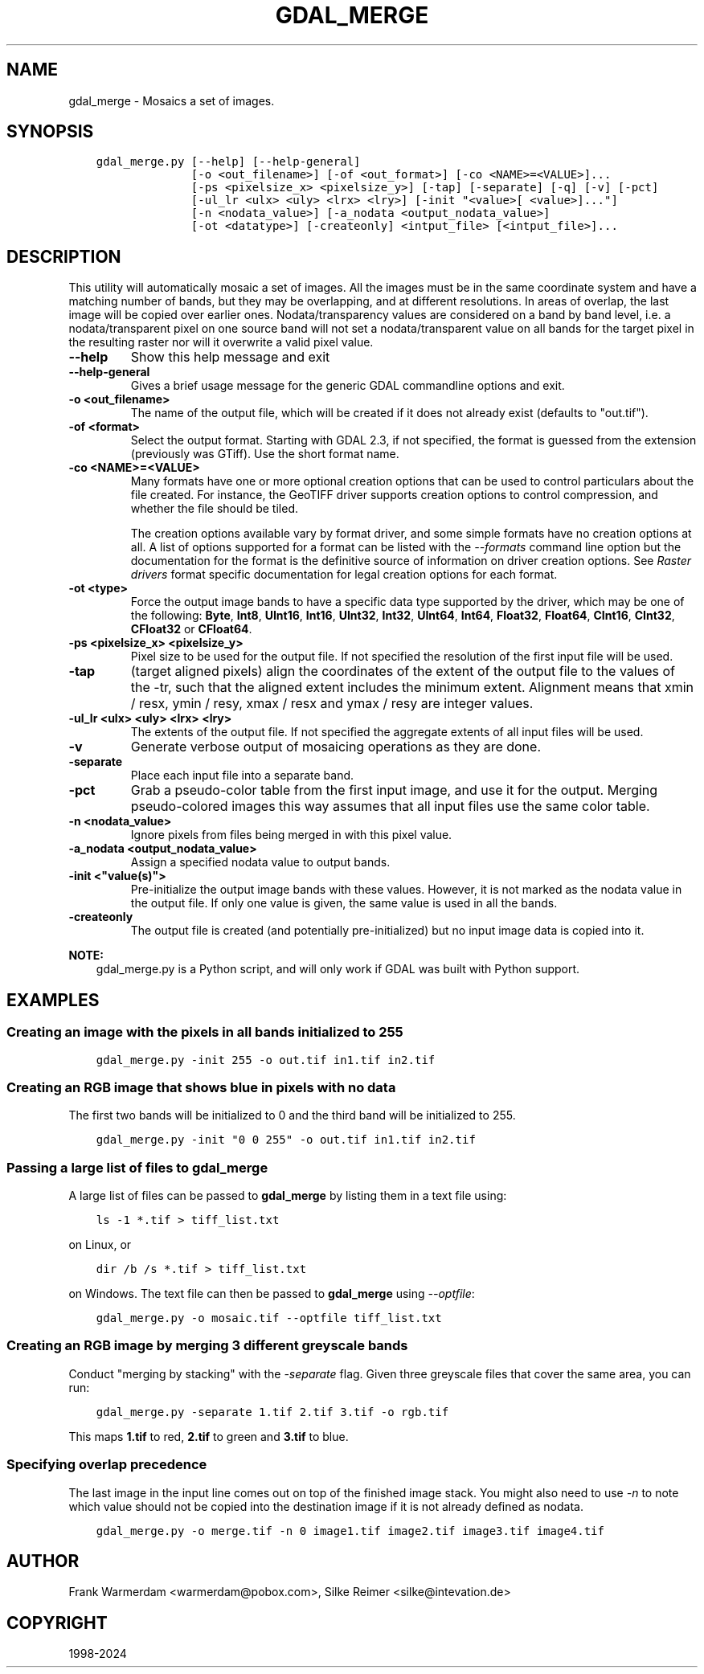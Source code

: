 .\" Man page generated from reStructuredText.
.
.
.nr rst2man-indent-level 0
.
.de1 rstReportMargin
\\$1 \\n[an-margin]
level \\n[rst2man-indent-level]
level margin: \\n[rst2man-indent\\n[rst2man-indent-level]]
-
\\n[rst2man-indent0]
\\n[rst2man-indent1]
\\n[rst2man-indent2]
..
.de1 INDENT
.\" .rstReportMargin pre:
. RS \\$1
. nr rst2man-indent\\n[rst2man-indent-level] \\n[an-margin]
. nr rst2man-indent-level +1
.\" .rstReportMargin post:
..
.de UNINDENT
. RE
.\" indent \\n[an-margin]
.\" old: \\n[rst2man-indent\\n[rst2man-indent-level]]
.nr rst2man-indent-level -1
.\" new: \\n[rst2man-indent\\n[rst2man-indent-level]]
.in \\n[rst2man-indent\\n[rst2man-indent-level]]u
..
.TH "GDAL_MERGE" "1" "Oct 07, 2024" "" "GDAL"
.SH NAME
gdal_merge \- Mosaics a set of images.
.SH SYNOPSIS
.INDENT 0.0
.INDENT 3.5
.sp
.nf
.ft C
gdal_merge.py [\-\-help] [\-\-help\-general]
              [\-o <out_filename>] [\-of <out_format>] [\-co <NAME>=<VALUE>]...
              [\-ps <pixelsize_x> <pixelsize_y>] [\-tap] [\-separate] [\-q] [\-v] [\-pct]
              [\-ul_lr <ulx> <uly> <lrx> <lry>] [\-init \(dq<value>[ <value>]...\(dq]
              [\-n <nodata_value>] [\-a_nodata <output_nodata_value>]
              [\-ot <datatype>] [\-createonly] <intput_file> [<intput_file>]...
.ft P
.fi
.UNINDENT
.UNINDENT
.SH DESCRIPTION
.sp
This utility will automatically mosaic a set of images.  All the images must
be in the same coordinate system and have a matching number of bands, but
they may be overlapping, and at different resolutions. In areas of overlap,
the last image will be copied over earlier ones. Nodata/transparency values
are considered on a band by band level, i.e. a nodata/transparent pixel on
one source band will not set a nodata/transparent value on all bands for the
target pixel in the resulting raster nor will it overwrite a valid pixel value.
.INDENT 0.0
.TP
.B \-\-help
Show this help message and exit
.UNINDENT
.INDENT 0.0
.TP
.B \-\-help\-general
Gives a brief usage message for the generic GDAL commandline options and exit.
.UNINDENT
.INDENT 0.0
.TP
.B \-o <out_filename>
The name of the output file,
which will be created if it does not already exist (defaults to \(dqout.tif\(dq).
.UNINDENT
.INDENT 0.0
.TP
.B \-of <format>
Select the output format. Starting with GDAL 2.3, if not specified, the
format is guessed from the extension (previously was GTiff). Use the short
format name.
.UNINDENT
.INDENT 0.0
.TP
.B \-co <NAME>=<VALUE>
Many formats have one or more optional creation options that can be
used to control particulars about the file created. For instance,
the GeoTIFF driver supports creation options to control compression,
and whether the file should be tiled.
.sp
The creation options available vary by format driver, and some
simple formats have no creation options at all. A list of options
supported for a format can be listed with the
\fI\%\-\-formats\fP
command line option but the documentation for the format is the
definitive source of information on driver creation options.
See \fI\%Raster drivers\fP format
specific documentation for legal creation options for each format.
.UNINDENT
.INDENT 0.0
.TP
.B \-ot <type>
Force the output image bands to have a specific data type supported by the
driver, which may be one of the following: \fBByte\fP, \fBInt8\fP, \fBUInt16\fP,
\fBInt16\fP, \fBUInt32\fP, \fBInt32\fP, \fBUInt64\fP, \fBInt64\fP, \fBFloat32\fP, \fBFloat64\fP, \fBCInt16\fP,
\fBCInt32\fP, \fBCFloat32\fP or \fBCFloat64\fP\&.
.UNINDENT
.INDENT 0.0
.TP
.B \-ps <pixelsize_x> <pixelsize_y>
Pixel size to be used for the
output file.  If not specified the resolution of the first input file will
be used.
.UNINDENT
.INDENT 0.0
.TP
.B \-tap
(target aligned pixels) align
the coordinates of the extent of the output file to the values of the \-tr,
such that the aligned extent includes the minimum extent.
Alignment means that xmin / resx, ymin / resy, xmax / resx and ymax / resy are integer values.
.UNINDENT
.INDENT 0.0
.TP
.B \-ul_lr <ulx> <uly> <lrx> <lry>
The extents of the output file.
If not specified the aggregate extents of all input files will be
used.
.UNINDENT
.INDENT 0.0
.TP
.B \-v
Generate verbose output of mosaicing operations as they are done.
.UNINDENT
.INDENT 0.0
.TP
.B \-separate
Place each input file into a separate band.
.UNINDENT
.INDENT 0.0
.TP
.B \-pct
Grab a pseudo\-color table from the first input image, and use it for the output.
Merging pseudo\-colored images this way assumes that all input files use the same
color table.
.UNINDENT
.INDENT 0.0
.TP
.B \-n <nodata_value>
Ignore pixels from files being merged in with this pixel value.
.UNINDENT
.INDENT 0.0
.TP
.B \-a_nodata <output_nodata_value>
Assign a specified nodata value to output bands.
.UNINDENT
.INDENT 0.0
.TP
.B \-init <\(dqvalue(s)\(dq>
Pre\-initialize the output image bands with these values.  However, it is not
marked as the nodata value in the output file.  If only one value is given, the
same value is used in all the bands.
.UNINDENT
.INDENT 0.0
.TP
.B \-createonly
The output file is created (and potentially pre\-initialized) but no input
image data is copied into it.
.UNINDENT
.sp
\fBNOTE:\fP
.INDENT 0.0
.INDENT 3.5
gdal_merge.py is a Python script, and will only work if GDAL was built
with Python support.
.UNINDENT
.UNINDENT
.SH EXAMPLES
.SS Creating an image with the pixels in all bands initialized to 255
.INDENT 0.0
.INDENT 3.5
.sp
.nf
.ft C
gdal_merge.py \-init 255 \-o out.tif in1.tif in2.tif
.ft P
.fi
.UNINDENT
.UNINDENT
.SS Creating an RGB image that shows blue in pixels with no data
.sp
The first two bands will be initialized to 0 and the third band will be
initialized to 255.
.INDENT 0.0
.INDENT 3.5
.sp
.nf
.ft C
gdal_merge.py \-init \(dq0 0 255\(dq \-o out.tif in1.tif in2.tif
.ft P
.fi
.UNINDENT
.UNINDENT
.SS Passing a large list of files to \fBgdal_merge\fP
.sp
A large list of files can be passed to \fBgdal_merge\fP by
listing them in a text file using:
.INDENT 0.0
.INDENT 3.5
.sp
.nf
.ft C
ls \-1 *.tif > tiff_list.txt
.ft P
.fi
.UNINDENT
.UNINDENT
.sp
on Linux, or
.INDENT 0.0
.INDENT 3.5
.sp
.nf
.ft C
dir /b /s *.tif > tiff_list.txt
.ft P
.fi
.UNINDENT
.UNINDENT
.sp
on Windows. The text file can then be passed to \fBgdal_merge\fP
using \fI\-\-optfile\fP:
.INDENT 0.0
.INDENT 3.5
.sp
.nf
.ft C
gdal_merge.py \-o mosaic.tif \-\-optfile tiff_list.txt
.ft P
.fi
.UNINDENT
.UNINDENT
.SS Creating an RGB image by merging 3 different greyscale bands
.sp
Conduct \(dqmerging by stacking\(dq with the \fI\%\-separate\fP flag. Given three
greyscale files that cover the same area, you can run:
.INDENT 0.0
.INDENT 3.5
.sp
.nf
.ft C
gdal_merge.py \-separate 1.tif 2.tif 3.tif \-o rgb.tif
.ft P
.fi
.UNINDENT
.UNINDENT
.sp
This maps \fB1.tif\fP to red, \fB2.tif\fP to green and \fB3.tif\fP to blue.
.SS Specifying overlap precedence
.sp
The last image in the input line comes out on top of the finished image stack.
You might also need to use \fI\%\-n\fP to note which value should not be
copied into the destination image if it is not already defined as nodata.
.INDENT 0.0
.INDENT 3.5
.sp
.nf
.ft C
gdal_merge.py \-o merge.tif \-n 0 image1.tif image2.tif image3.tif image4.tif
.ft P
.fi
.UNINDENT
.UNINDENT
.SH AUTHOR
Frank Warmerdam <warmerdam@pobox.com>, Silke Reimer <silke@intevation.de>
.SH COPYRIGHT
1998-2024
.\" Generated by docutils manpage writer.
.
